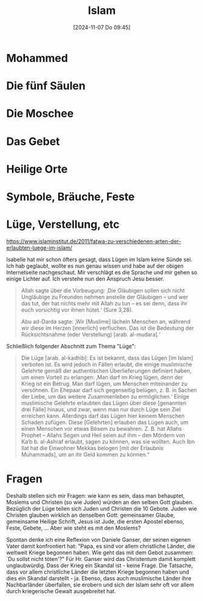 #+title:      Islam
#+date:       [2024-11-07 Do 09:45]
#+filetags:   :religion:
#+identifier: 20241107T094520

* Mohammed

* Die fünf Säulen

* Die Moschee

* Das Gebet

* Heilige Orte

* Symbole, Bräuche, Feste

* Lüge, Verstellung, etc

[[https://www.islaminstitut.de/2011/fatwa-zu-verschiedenen-arten-der-erlaubten-luege-im-islam/]]

Isabelle hat mir schon öfters gesagt, dass Lügen im Islam keine Sünde sei. Ich hab geglaubt, wollte es nun genau wissen und habe auf der obigen Internetseite nachgeschaut. Mir verschlägt es die Sprache und mir gehen so einige Lichter auf. Ich verstehe nun den Anspruch Jesu besser.

#+begin_quote
Allah sagte über die Vorbeugung: ‚Die Gläubigen sollen sich nicht Ungläubige zu Freunden nehmen anstelle der Gläubigen – und wer das tut, der hat nichts mehr mit Allah zu tun – es sei denn, dass ihr euch vorsichtig vor ihnen hütet.‘ (Sure 3,28).

Abu ad-Darda sagte: ‚Wir [Muslime] lächeln Menschen an, während wir diese im Herzen [innerlich] verfluchen. Das ist die Bedeutung der Rücksichtsnahme (oder Verstellung) [arab. al-mudara].‘
#+end_quote

Schließlich folgender Abschnitt zum Thema "Lüge":

#+begin_quote
Die Lüge [arab. al-kadhib]: Es ist bekannt, dass das Lügen [im Islam] verboten ist. Es wird jedoch in Fällen erlaubt, die einige muslimische Gelehrte gemäß der authentischen Überlieferungen definiert haben, um einen Vorteil zu erlangen: ‚Man darf im Krieg lügen, denn der Krieg ist ein Betrug. Man darf lügen, um Menschen miteinander zu versöhnen. Ein Ehepaar darf sich gegenseitig belügen, z. B. in Sachen der Liebe, um das weitere Zusammenleben zu ermöglichen.‘ Einige muslimische Gelehrte erlaubten das Lügen über diese [genannten drei Fälle] hinaus, und zwar, wenn man nur durch Lüge sein Ziel erreichen kann. Allerdings darf das Lügen hier keinem Menschen Schaden zufügen. Diese [Gelehrten] erlauben das Lügen auch, um einen Menschen vor etwas Bösem zu bewahren. Z. B. hat Allahs Prophet – Allahs Segen und Heil seien auf ihm – den Mördern von Ka’b b. al-Ashraf erlaubt, sagen zu können, was sie wollten. Auch Ibn Ilat hat die Einwohner Mekkas belogen [mit der Erlaubnis Muhammads], um an ihr Geld kommen zu können.“
#+end_quote

* Fragen
Deshalb stellen sich mir Fragen: wie kann es sein, dass man behauptet, Moslems und Christen (so wie Juden) würden an den selben Gott glauben. Bezüglich der Lüge teilen sich Juden und Christen die 10 Gebote. Juden wie Christen glauben wirklich an denselben Gott: gemeinsamer Glaube, gemeinsame Heilige Schrift, Jesus ist Jude, die ersten Apostel ebenso, Feste, Gebete, ... Aber wie steht es mit den Moslems?

Spontan denke ich eine Reflexion von Daniele Ganser, der seinen eigenen Vater damit konfrontiert hat: "Papa, es sind vor allem christliche Länder, die weltweit Kriege begonnen haben. Wie geht das mit dem Gebot zusammen: `Du sollst nicht töten'?" Für Hr. Ganser wird das Christentum damit komplett unglaubwürdig. Dass der Krieg ein Skandal ist - keine Frage. Die Tatsache, dass vor allem christliche Länder die letzten Kriege begonnen haben und dies ein Skandal darstellt - ja. Ebenso, dass auch muslimische Länder ihre Nachbarländer überfallen, sie erobern und sich der Islam sehr oft vor allem durch kriegerische Gewalt ausgebreitet hat.

